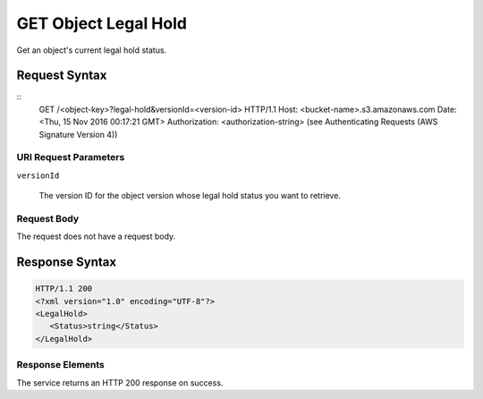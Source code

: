 .. _GET Object Legal Hold:

GET Object Legal Hold
=====================

Get an object's current legal hold status.

Request Syntax
--------------

::
   GET /<object-key>?legal-hold&versionId=<version-id> HTTP/1.1
   Host: <bucket-name>.s3.amazonaws.com
   Date: <Thu, 15 Nov 2016 00:17:21 GMT>
   Authorization: <authorization-string> (see Authenticating Requests (AWS Signature Version 4))

URI Request Parameters
^^^^^^^^^^^^^^^^^^^^^^

``versionId``

  The version ID for the object version whose legal hold status you want to retrieve.

Request Body
^^^^^^^^^^^^

The request does not have a request body.

Response Syntax
---------------

.. code::
   
   HTTP/1.1 200
   <?xml version="1.0" encoding="UTF-8"?>
   <LegalHold>
      <Status>string</Status>
   </LegalHold>

Response Elements
^^^^^^^^^^^^^^^^^

The service returns an HTTP 200 response on success.
